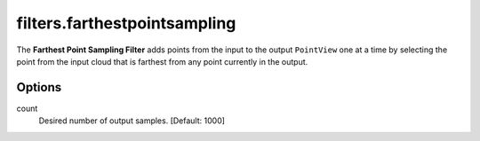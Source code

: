 .. _filters.farthestpointsampling:

filters.farthestpointsampling
===============================================================================

The **Farthest Point Sampling Filter** adds points from the input to the output
``PointView`` one at a time by selecting the point from the input cloud that is
farthest from any point currently in the output.



.. seealso::

    :ref:`filters.sample` produces a similar result, but while
    ``filters.sample`` allows us to target a desired separation of points via
    the ``radius`` parameter at the expense of knowing the number of points in
    the output, ``filters.farthestpointsampling`` allows us to specify exactly
    the number of output points at the expense of knowing beforehand the
    spacing between points.

.. embed::

Options
-------------------------------------------------------------------------------

count
  Desired number of output samples. [Default: 1000]
